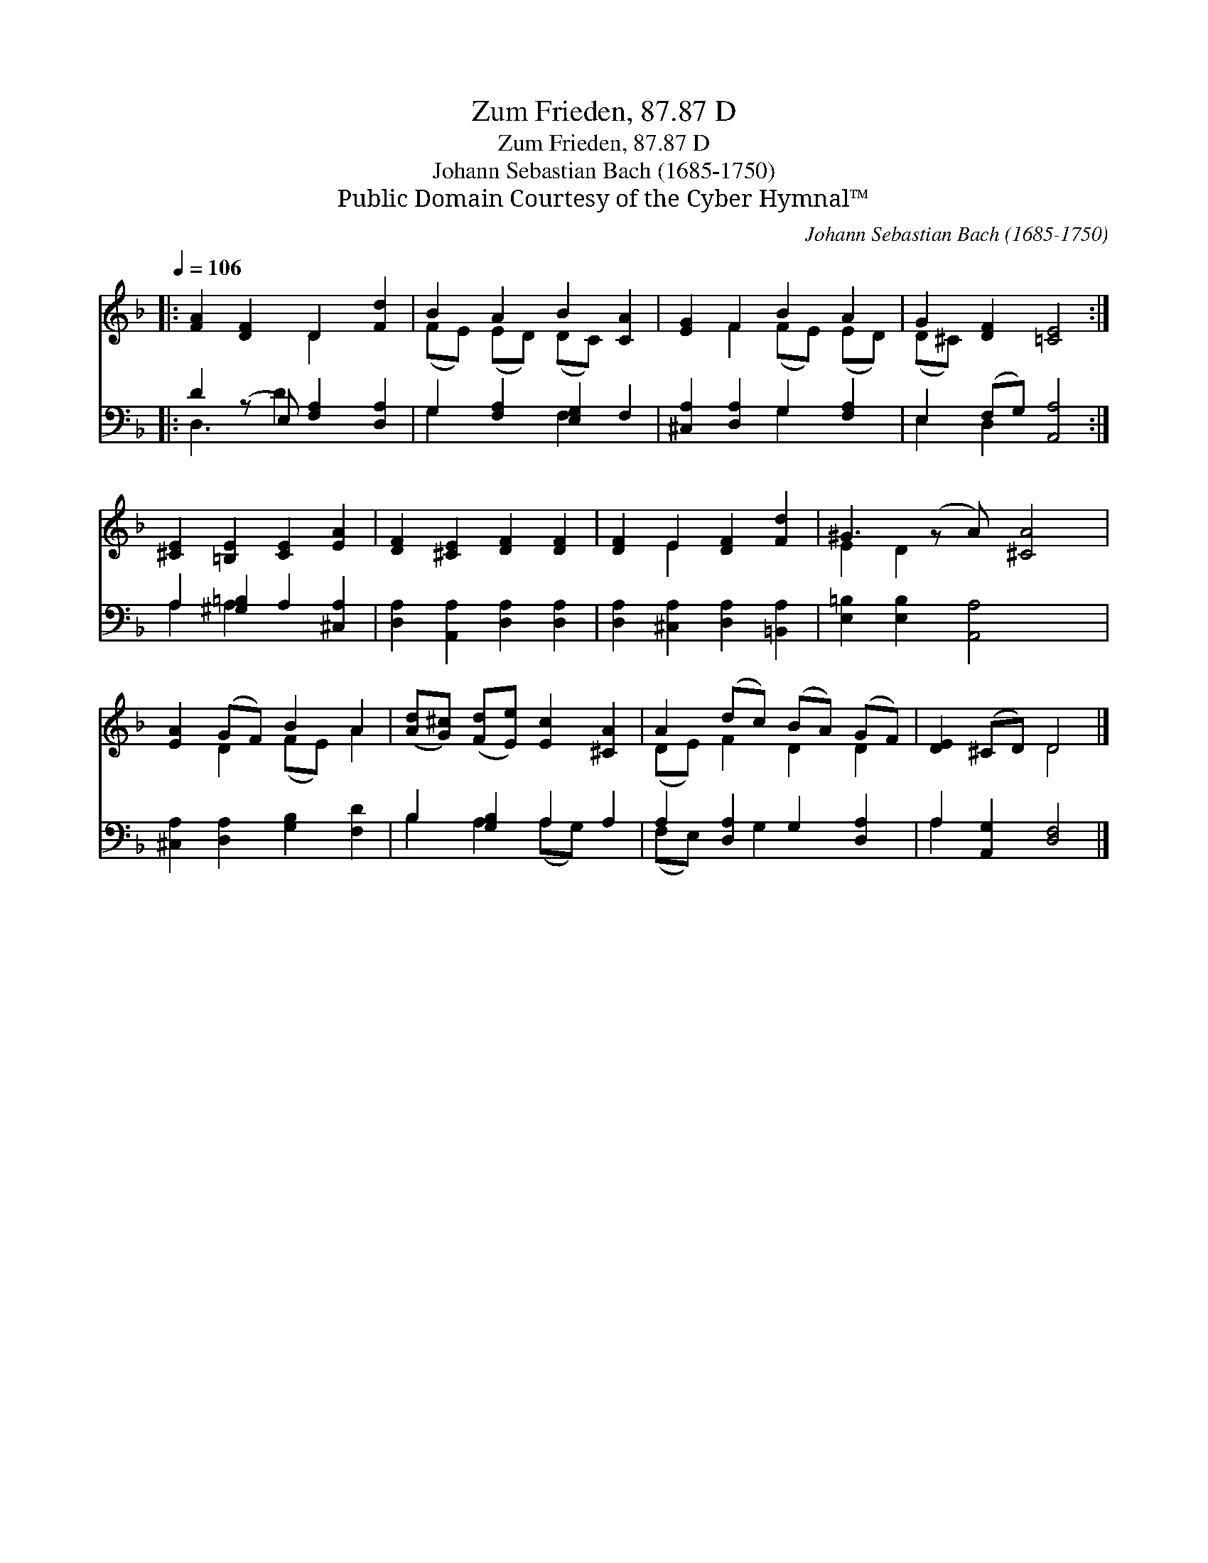 X:1
T:Zum Frieden, 87.87 D
T:Zum Frieden, 87.87 D
T:Johann Sebastian Bach (1685-1750)
T:Public Domain Courtesy of the Cyber Hymnal™
C:Johann Sebastian Bach (1685-1750)
Z:Public Domain
Z:Courtesy of the Cyber Hymnal™
%%score ( 1 2 ) ( 3 4 )
L:1/8
Q:1/4=106
M:none
K:F
V:1 treble 
V:2 treble 
V:3 bass 
V:4 bass 
V:1
|: [FA]2 [DF]2 D2 [Fd]2 | B2 A2 B2 [CA]2 | [EG]2 F2 B2 A2 | G2 [DF]2 [=CE]4 :| %4
 [^CE]2 [=B,E]2 [CE]2 [EA]2 | [DF]2 [^CE]2 [DF]2 [DF]2 | [DF]2 E2 [DF]2 [Fd]2 | ^G3 (z A) [^CA]4 | %8
 [EA]2 (GF) B2 A2 | ([Ad][G^c]) ([Fd][Ee]) [Ec]2 [^CA]2 | A2 (dc) (BA) (GF) | [DE]2 (^CD) D4 |] %12
V:2
|: x4 D2 x2 | (FE) (ED) (DC) x2 | x2 F2 (FE) (ED) | (D^C) x6 :| x8 | x8 | x2 E2 x4 | E2 D2 x5 | %8
 x2 D2 (FE) A2 | x8 | (DE) F2 D2 D2 | x4 D4 |] %12
V:3
|: D2 (z E,) [F,A,]2 [D,A,]2 | G,2 [F,A,]2 [E,G,]2 F,2 | [^C,A,]2 [D,A,]2 G,2 [F,A,]2 | %3
 E,2 (F,G,) [A,,A,]4 :| A,2 [^G,=B,]2 A,2 [^C,A,]2 | [D,A,]2 [A,,A,]2 [D,A,]2 [D,A,]2 | %6
 [D,A,]2 [^C,A,]2 [D,A,]2 [=B,,A,]2 | [E,=B,]2 [E,B,]2 [A,,A,]4 x | %8
 [^C,A,]2 [D,A,]2 [G,B,]2 [F,D]2 | B,2 [G,B,]2 A,2 A,2 | A,2 [D,A,]2 G,2 [D,A,]2 | %11
 A,2 [A,,G,]2 [D,F,]4 |] %12
V:4
|: D,3 D2 x3 | G,2 x2 F,2 x2 | x4 G,2 x2 | E,2 D,2 x4 :| A,2 A,2 x4 | x8 | x8 | x9 | x8 | %9
 B,2 A,2 (A,G,) x2 | (F,E,) x G,2 x3 | A,2 x6 |] %12

